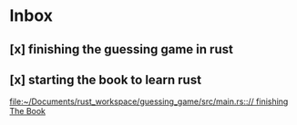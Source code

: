 * Inbox
** [x] finishing the guessing game in rust
** [x] starting the book to learn rust

[[file:~/Documents/rust_workspace/guessing_game/src/main.rs::// finishing The Book]]
